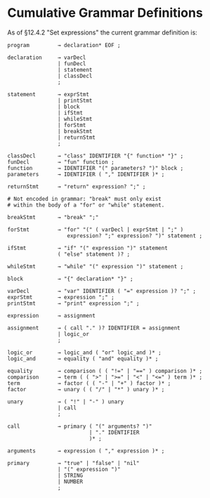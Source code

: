 * Cumulative Grammar Definitions

As of §12.4.2 "Set expressions"
the current grammar definition is:

#+begin_src text
  program         → declaration* EOF ;

  declaration     → varDecl
                  | funDecl
                  | statement
                  | classDecl
                  ;

  statement       → exprStmt
                  | printStmt
                  | block
                  | ifStmt
                  | whileStmt
                  | forStmt
                  | breakStmt
                  | returnStmt
                  ;

  classDecl       → "class" IDENTIFIER "{" function* "}" ;
  funDecl         → "fun" function ;
  function        → IDENTIFIER "(" parameters? ")" block ;
  parameters      → IDENTIFIER ( "," IDENTIFIER )* ;

  returnStmt      → "return" expression? ";" ;

  # Not encoded in grammar: "break" must only exist
  # within the body of a "for" or "while" statement.

  breakStmt       → "break" ";"

  forStmt         → "for" "(" ( varDecl | exprStmt | ";" )
                     expression? ";" expression? ")" statement ;

  ifStmt          → "if" "(" expression ")" statement
                  ( "else" statement )? ;

  whileStmt       → "while" "(" expression ")" statement ;

  block           → "{" declaration* "}" ;

  varDecl         → "var" IDENTIFIER ( "=" expression )? ";" ;
  exprStmt        → expression ";" ;
  printStmt       → "print" expression ";" ;

  expression      → assignment

  assignment      → ( call "." )? IDENTIFIER = assignment
                  | logic_or
                  ;

  logic_or        → logic_and ( "or" logic_and )* ;
  logic_and       → equality ( "and" equality )* ;

  equality        → comparison ( ( "!=" | "==" ) comparison )* ;
  comparison      → term ( ( ">" | ">=" | "<" | "<=" ) term )* ;
  term            → factor ( ( "-" | "+" ) factor )* ;
  factor          → unary ( ( "/" | "*" ) unary )* ;

  unary           → ( "!" | "-" ) unary
                  | call
                  ;

  call            → primary ( "(" arguments? ")"
                            | "." IDENTIFIER
                            )* ;

  arguments       → expression ( "," expression )* ;

  primary         → "true" | "false" | "nil"
                  | "(" expression ")"
                  | STRING
                  | NUMBER
                  ;
#+end_src
